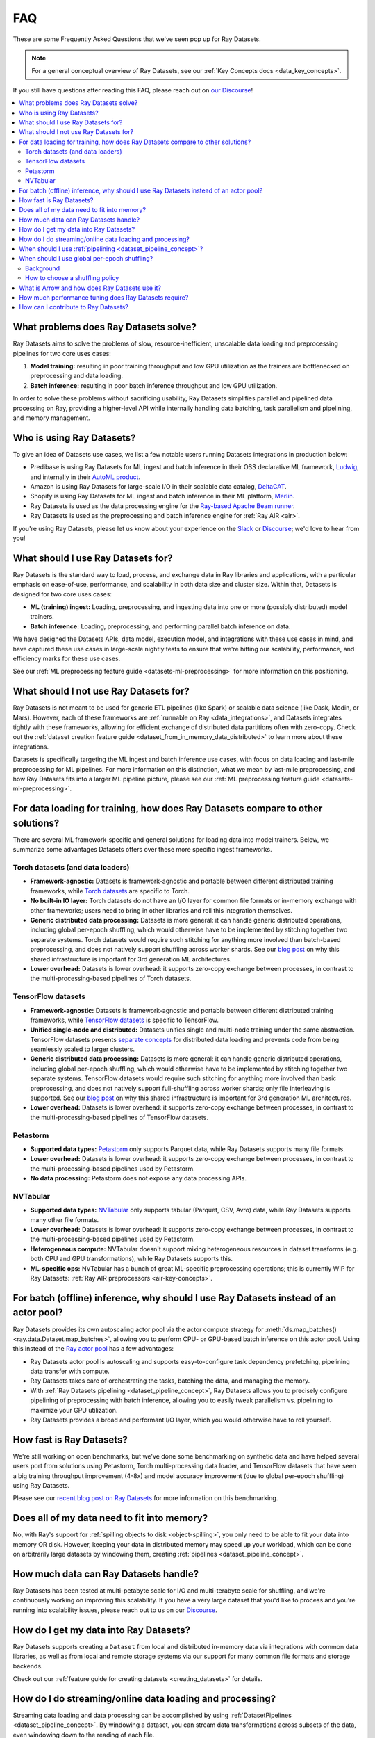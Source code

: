 .. _datasets_faq:

===
FAQ
===

These are some Frequently Asked Questions that we've seen pop up for Ray Datasets.

.. note::
  For a general conceptual overview of Ray Datasets, see our
  :ref:`Key Concepts docs <data_key_concepts>`.

If you still have questions after reading this FAQ,  please reach out on
`our Discourse <https://discuss.ray.io/>`__!

.. contents::
    :local:
    :depth: 2


What problems does Ray Datasets solve?
======================================

Ray Datasets aims to solve the problems of slow, resource-inefficient, unscalable data
loading and preprocessing pipelines for two core uses cases:

1. **Model training:** resulting in poor training throughput and low GPU utilization as
   the trainers are bottlenecked on preprocessing and data loading.
2. **Batch inference:** resulting in poor batch inference throughput and low GPU
   utilization.

In order to solve these problems without sacrificing usability, Ray Datasets simplifies
parallel and pipelined data processing on Ray, providing a higher-level API while
internally handling data batching, task parallelism and pipelining, and memory
management.

Who is using Ray Datasets?
==========================

To give an idea of Datasets use cases, we list a few notable users running Datasets
integrations in production below:

* Predibase is using Ray Datasets for ML ingest and batch inference in their OSS
  declarative ML framework, `Ludwig <https://github.com/ludwig-ai/ludwig>`__, and
  internally in their `AutoML product <https://predibase.com/>`__.
* Amazon is using Ray Datasets for large-scale I/O in their scalable data catalog,
  `DeltaCAT <https://github.com/ray-project/deltacat>`__.
* Shopify is using Ray Datasets for ML ingest and batch inference in their ML platform,
  `Merlin <https://shopify.engineering/merlin-shopify-machine-learning-platform>`__.
* Ray Datasets is used as the data processing engine for the 
  `Ray-based Apache Beam runner <https://github.com/ray-project/ray_beam_runner>`__.
* Ray Datasets is used as the preprocessing and batch inference engine for
  :ref:`Ray AIR <air>`.


If you're using Ray Datasets, please let us know about your experience on the
`Slack <https://forms.gle/9TSdDYUgxYs8SA9e8>`__  or
`Discourse <https://discuss.ray.io/>`__; we'd love to hear from you!

What should I use Ray Datasets for?
===================================

Ray Datasets is the standard way to load, process, and exchange data in Ray libraries
and applications, with a particular emphasis on ease-of-use, performance, and
scalability in both data size and cluster size. Within that, Datasets is designed for
two core uses cases:

* **ML (training) ingest:** Loading, preprocessing, and ingesting data into one or more
  (possibly distributed) model trainers.
* **Batch inference:** Loading, preprocessing, and performing parallel batch
  inference on data.

We have designed the Datasets APIs, data model, execution model, and
integrations with these use cases in mind, and have captured these use cases in
large-scale nightly tests to ensure that we're hitting our scalability, performance,
and efficiency marks for these use cases.

See our :ref:`ML preprocessing feature guide <datasets-ml-preprocessing>` for more
information on this positioning.

What should I not use Ray Datasets for?
=======================================

Ray Datasets is not meant to be used for generic ETL pipelines (like Spark) or
scalable data science (like Dask, Modin, or Mars). However, each of these frameworks
are :ref:`runnable on Ray <data_integrations>`, and Datasets integrates tightly with
these frameworks, allowing for efficient exchange of distributed data partitions often
with zero-copy. Check out the
:ref:`dataset creation feature guide <dataset_from_in_memory_data_distributed>` to learn
more about these integrations.

Datasets is specifically targeting
the ML ingest and batch inference use cases, with focus on data loading and last-mile
preprocessing for ML pipelines. For more information on this distinction, what we
mean by last-mile preprocessing, and how Ray Datasets fits into a larger ML pipeline
picture, please see our :ref:`ML preprocessing feature guide <datasets-ml-preprocessing>`.

For data loading for training, how does Ray Datasets compare to other solutions?
================================================================================

There are several ML framework-specific and general solutions for loading data into
model trainers. Below, we summarize some advantages Datasets offers over these more
specific ingest frameworks.

Torch datasets (and data loaders)
~~~~~~~~~~~~~~~~~~~~~~~~~~~~~~~~~

* **Framework-agnostic:** Datasets is framework-agnostic and portable between different
  distributed training frameworks, while
  `Torch datasets <https://pytorch.org/docs/stable/data.html>`__ are specific to Torch.
* **No built-in IO layer:** Torch datasets do not have an I/O layer for common file formats or in-memory exchange
  with other frameworks; users need to bring in other libraries and roll this
  integration themselves.
* **Generic distributed data processing:** Datasets is more general: it can handle
  generic distributed operations, including global per-epoch shuffling,
  which would otherwise have to be implemented by stitching together two separate
  systems. Torch datasets would require such stitching for anything more involved
  than batch-based preprocessing, and does not natively support shuffling across worker
  shards. See our
  `blog post <https://www.anyscale.com/blog/deep-dive-data-ingest-in-a-third-generation-ml-architecture>`__
  on why this shared infrastructure is important for 3rd generation ML architectures.
* **Lower overhead:** Datasets is lower overhead: it supports zero-copy exchange between
  processes, in contrast to the multi-processing-based pipelines of Torch datasets.

TensorFlow datasets
~~~~~~~~~~~~~~~~~~~

* **Framework-agnostic:** Datasets is framework-agnostic and portable between different
  distributed training frameworks, while
  `TensorFlow datasets <https://www.tensorflow.org/api_docs/python/tf/data/Dataset>`__
  is specific to TensorFlow.
* **Unified single-node and distributed:** Datasets unifies single and multi-node training under
  the same abstraction. TensorFlow datasets presents
  `separate concepts <https://www.tensorflow.org/api_docs/python/tf/distribute/DistributedDataset>`__
  for distributed data loading and prevents code from being seamlessly scaled to larger
  clusters.
* **Generic distributed data processing:** Datasets is more general: it can handle
  generic distributed operations, including global per-epoch shuffling,
  which would otherwise have to be implemented by stitching together two separate
  systems. TensorFlow datasets would require such stitching for anything more involved
  than basic preprocessing, and does not natively support full-shuffling across worker
  shards; only file interleaving is supported. See our
  `blog post <https://www.anyscale.com/blog/deep-dive-data-ingest-in-a-third-generation-ml-architecture>`__
  on why this shared infrastructure is important for 3rd generation ML architectures.
* **Lower overhead:** Datasets is lower overhead: it supports zero-copy exchange between
  processes, in contrast to the multi-processing-based pipelines of TensorFlow datasets.

Petastorm
~~~~~~~~~

* **Supported data types:** `Petastorm <https://github.com/uber/petastorm>`__ only supports Parquet data, while
  Ray Datasets supports many file formats.
* **Lower overhead:** Datasets is lower overhead: it supports zero-copy exchange between
  processes, in contrast to the multi-processing-based pipelines used by Petastorm.
* **No data processing:** Petastorm does not expose any data processing APIs.

NVTabular
~~~~~~~~~

* **Supported data types:** `NVTabular <https://github.com/NVIDIA-Merlin/NVTabular>`__ only supports tabular
  (Parquet, CSV, Avro) data, while Ray Datasets supports many other file formats.
* **Lower overhead:** Datasets is lower overhead: it supports zero-copy exchange between
  processes, in contrast to the multi-processing-based pipelines used by Petastorm.
* **Heterogeneous compute:** NVTabular doesn't support mixing heterogeneous resources in dataset transforms (e.g.
  both CPU and GPU transformations), while Ray Datasets supports this.
* **ML-specific ops:** NVTabular has a bunch of great ML-specific preprocessing
  operations; this is currently WIP for Ray Datasets:
  :ref:`Ray AIR preprocessors <air-key-concepts>`.

.. _datasets_streaming_faq:

For batch (offline) inference, why should I use Ray Datasets instead of an actor pool?
======================================================================================

Ray Datasets provides its own autoscaling actor pool via the actor compute strategy for
:meth:`ds.map_batches() <ray.data.Dataset.map_batches>`, allowing you to perform CPU- or
GPU-based batch inference on this actor pool. Using this instead of the
`Ray actor pool <https://github.com/ray-project/ray/blob/b17cbd825fe3fbde4fe9b03c9dd33be2454d4737/python/ray/util/actor_pool.py#L6>`__
has a few advantages:

* Ray Datasets actor pool is autoscaling and supports easy-to-configure task dependency
  prefetching, pipelining data transfer with compute.
* Ray Datasets takes care of orchestrating the tasks, batching the data, and managing
  the memory.
* With :ref:`Ray Datasets pipelining <dataset_pipeline_concept>`, Ray Datasets allows you to
  precisely configure pipelining of preprocessing with batch inference, allowing you to
  easily tweak parallelism vs. pipelining to maximize your GPU utilization.
* Ray Datasets provides a broad and performant I/O layer, which you would otherwise have
  to roll yourself.

How fast is Ray Datasets?
=========================

We're still working on open benchmarks, but we've done some benchmarking on synthetic
data and have helped several users port from solutions using Petastorm, Torch
multi-processing data loader, and TensorFlow datasets that have seen a big training
throughput improvement (4-8x) and model accuracy improvement (due to global per-epoch
shuffling) using Ray Datasets.

Please see our
`recent blog post on Ray Datasets <https://www.anyscale.com/blog/ray-datasets-for-machine-learning-training-and-scoring>`__
for more information on this benchmarking.

Does all of my data need to fit into memory?
============================================

No, with Ray's support for :ref:`spilling objects to disk <object-spilling>`, you only
need to be able to fit your data into memory OR disk. However, keeping your data in
distributed memory may speed up your workload, which can be done on arbitrarily large
datasets by windowing them, creating :ref:`pipelines <dataset_pipeline_concept>`.

How much data can Ray Datasets handle?
======================================

Ray Datasets has been tested at multi-petabyte scale for I/O and multi-terabyte scale for
shuffling, and we're continuously working on improving this scalability. If you have a
very large dataset that you'd like to process and you're running into scalability
issues, please reach out to us on our `Discourse <https://discuss.ray.io/>`__.

How do I get my data into Ray Datasets?
=======================================

Ray Datasets supports creating a ``Dataset`` from local and distributed in-memory data
via integrations with common data libraries, as well as from local and remote storage
systems via our support for many common file formats and storage backends.

Check out our :ref:`feature guide for creating datasets <creating_datasets>` for
details.

How do I do streaming/online data loading and processing?
=========================================================

Streaming data loading and data processing can be accomplished by using
:ref:`DatasetPipelines <dataset_pipeline_concept>`. By windowing a dataset, you can
stream data transformations across subsets of the data, even windowing down to the
reading of each file.

See the :ref:`pipelining feature guide <data_pipeline_usage>` for more information.

When should I use :ref:`pipelining <dataset_pipeline_concept>`?
===============================================================

Pipelining is useful in a few scenarios:

* You have two chained operations using different resources (e.g. CPU and GPU) that you
  want to saturate; this is the case for both ML ingest (CPU-based preprocessing and
  GPU-based training) and batch inference (CPU-based preprocessing and GPU-based batch
  inference).
* You want to do streaming data loading and processing in order to keep the size of the
  working set small; see previous FAQ on
  :ref:`how to do streaming data loading and processing <datasets_streaming_faq>`.
* You want to decrease the time-to-first-batch (latency) for a certain operation at the
  end of your workload. This is the case for training and inference since this prevents
  GPUs from being idle (which is costly), and can be advantageous for some other
  latency-sensitive consumers of datasets.

When should I use global per-epoch shuffling?
=============================================

Background
~~~~~~~~~~

When training a machine learning model, shuffling your training dataset is important in
general in order to ensure that your model isn't overfitting on some unintended pattern
in your data, e.g. sorting on the label column, or time-correlated samples. Per-epoch
shuffling in particular can improve your model's precision gain per epoch by reducing
the likelihood of bad (unrepresentative) batches getting you permanently stuck in local
minima: if you get unlucky and your last few batches have noisy labels that pull your
learned weights in the wrong direction, shuffling before the next epoch lets you bounce
out of such a gradient rut. In the distributed data-parallel training case, the current
status quo solution is typically to have a per-shard in-memory shuffle buffer that you
fill up and pop random batches from, without mixing data across shards between epochs.
Ray Datasets also offers fully global random shuffling via
:meth:`ds.random_shuffle() <ray.data.Dataset.random_shuffle()>`, and doing so on an
epoch-repeated dataset pipeline to provide global per-epoch shuffling is as simple as
``ray.data.read().repeat().random_shuffle_each_window()``. But when should you opt for
global per-epoch shuffling instead of local shuffle buffer shuffling?

How to choose a shuffling policy
~~~~~~~~~~~~~~~~~~~~~~~~~~~~~~~~

Global per-epoch shuffling should only be used if your model is sensitive to the
randomness of the training data. There is
`theoretical foundation <https://arxiv.org/abs/1709.10432>`__ for all
gradient-descent-based model trainers benefiting from improved (global) shuffle quality,
and we've found that this is particular pronounced for tabular data/models in practice.
However, the more global your shuffle is, the expensive the shuffling operation, and
this compounds when doing distributed data-parallel training on a multi-node cluster due
to data transfer costs, and this cost can be prohibitive when using very large datasets.

The best route for determining the best tradeoff between preprocessing time + cost and
per-epoch shuffle quality is to measure the precision gain per training step for your
particular model under different shuffling policies:

* no shuffling,
* local (per-shard) limited-memory shuffle buffer,
* local (per-shard) shuffling,
* windowed (pseudo-global) shuffling, and
* fully global shuffling.

From the perspective of keeping preprocessing time in check, as long as your data
loading + shuffling throughput is higher than your training throughput, your GPU should
be saturated, so we like to recommend users with shuffle-sensitive models to push their
shuffle quality higher until this threshold is hit.

What is Arrow and how does Ray Datasets use it?
===============================================

`Apache Arrow <https://arrow.apache.org/>`__ is a columnar memory format and a
single-node data processing and I/O library that Ray Datasets leverages extensively. You
can think of Ray Datasets as orchestrating distributed processing of Arrow data.

See our :ref:`key concepts <data_key_concepts>` for more information on how Ray Datasets
uses Arrow.

How much performance tuning does Ray Datasets require?
======================================================

Ray Datasets doesn't perform query optimization, so some manual performance
tuning may be necessary depending on your use case and data scale. Please see our
:ref:`performance tuning guide <data_performance_tips>` for more information.

How can I contribute to Ray Datasets?
=====================================

We're always happy to accept external contributions! If you have a question, a feature
request, or want to contibute to Ray Datasets or tell us about your use case, please
reach out to us on `Discourse <https://discuss.ray.io/>`__; if you have a you're
confident that you've found a bug, please open an issue on the
`Ray GitHub repo <https://github.com/ray-project/ray>`__. Please see our
:ref:`contributing guide <getting-involved>` for more information!
